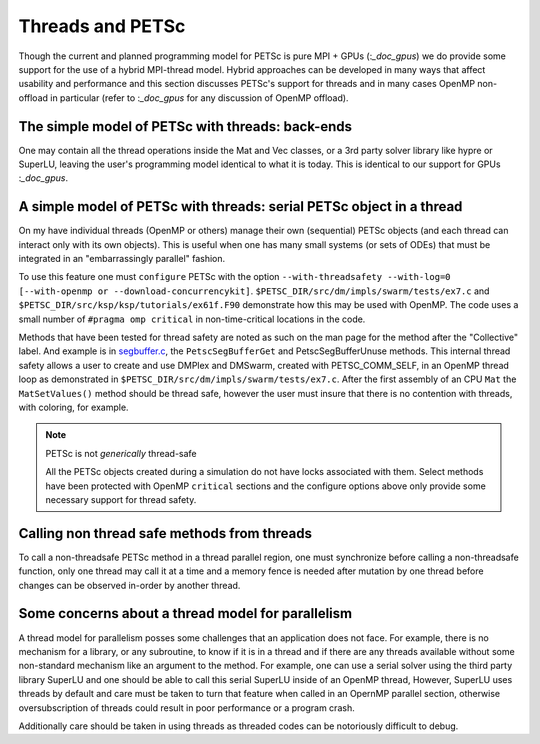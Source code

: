 .. _doc_threads:

=================
Threads and PETSc
=================

Though the current and planned programming model for PETSc is pure
MPI + GPUs (:`_doc_gpus`) we do provide some support for the
use of a hybrid MPI-thread model. Hybrid approaches can be developed in many ways that
affect usability and performance and this section discusses PETSc's
support for threads and in many cases OpenMP non-offload in particular
(refer to :`_doc_gpus` for any discussion of OpenMP offload).

The simple model of PETSc with threads: back-ends
=================================================

One may contain all the thread operations inside the Mat and Vec
classes, or a 3rd party solver library like hypre or SuperLU, leaving the
user's programming model identical to what it is today. This is
identical to our support for GPUs :`_doc_gpus`.

A simple model of PETSc with threads: serial PETSc object in a thread
==================================================================================

On my have individual threads (OpenMP or others) manage their own
(sequential) PETSc objects (and each thread can interact only with its own objects). This
is useful when one has many small systems (or sets of ODEs) that must be integrated in an
"embarrassingly parallel" fashion.

To use this feature one must ``configure`` PETSc with the option
``--with-threadsafety --with-log=0 [--with-openmp or
--download-concurrencykit]``. ``$PETSC_DIR/src/dm/impls/swarm/tests/ex7.c``
and ``$PETSC_DIR/src/ksp/ksp/tutorials/ex61f.F90`` demonstrate
how this may be used with OpenMP. The code uses a small number of ``#pragma omp critical``
in non-time-critical locations in the code.

Methods that have been tested for thread safety are noted as such on
the man page for the method after the "Collective" label. And example
is in `segbuffer.c <../../src/sys/utils/segbuffer.c.html>`__, the ``PetscSegBufferGet`` and
PetscSegBufferUnuse methods. This internal thread safety allows a user
to create and use DMPlex and DMSwarm, created with PETSC_COMM_SELF, in
an OpenMP thread loop as demonstrated in
``$PETSC_DIR/src/dm/impls/swarm/tests/ex7.c``.
After the first assembly of an CPU ``Mat`` the ``MatSetValues()`` method should be
thread safe, however the user must insure that there is no contention
with threads, with coloring, for example.

.. note::

   PETSc is not *generically* thread-safe

   All the PETSc objects created during a simulation do not have locks associated with
   them. Select methods have been protected with OpenMP ``critical``
   sections and the configure options above only provide some
   necessary support for thread safety.

Calling non thread safe methods from threads
============================================

To call a non-threadsafe PETSc method in a thread parallel region, one
must synchronize before calling a non-threadsafe function, only one
thread may call it at a time and a memory fence is needed after
mutation by one thread before changes can be observed in-order by
another thread.


Some concerns about a thread model for parallelism
==================================================

A thread model for parallelism posses some challenges that an
application does not face. For example, there is no mechanism
for a library, or any subroutine, to know if it is in a thread and if
there are any threads available without some non-standard mechanism
like an argument to the method. For example, one can use a serial
solver using the third party library SuperLU and one should be able to
call this serial SuperLU inside of an OpenMP thread, However, SuperLU
uses threads by default and care must be taken to turn that feature
when called in an OpernMP parallel section, otherwise oversubscription
of threads could result in poor performance or a program crash.

Additionally care should be taken in using threads as threaded codes
can be notoriously difficult to debug.

.. seealso::

   The Problem with Threads, Edward A. Lee, Technical Report No. UCB/EECS-2006-1 January
   10, 2006

